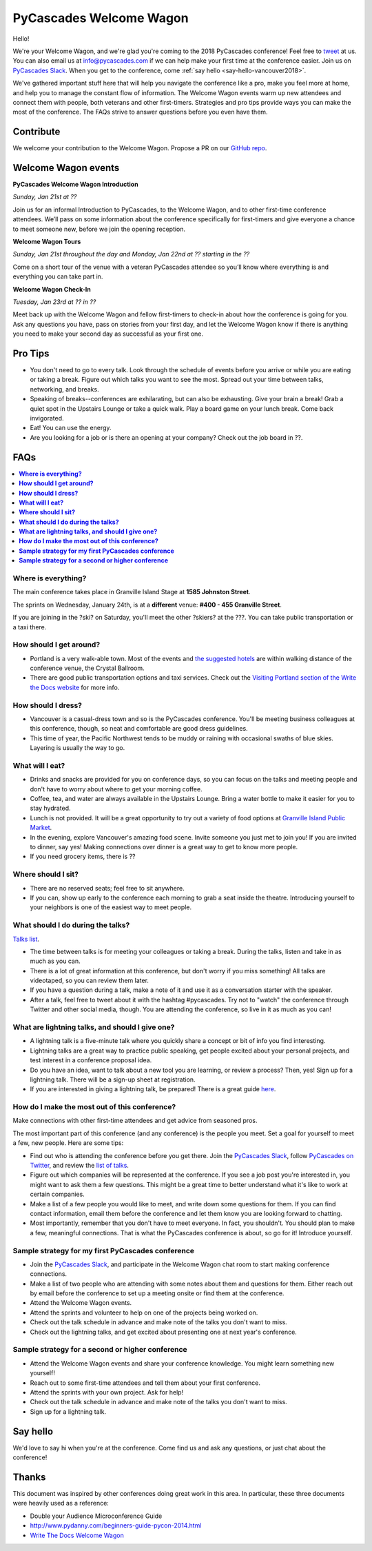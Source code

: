 PyCascades Welcome Wagon
========================

Hello!

We're your Welcome Wagon, and we're glad you're coming to the 2018 PyCascades
conference!
Feel free to `tweet <https://twitter.com/pycascades>`_ at us.
You can also email us at info@pycascades.com if we can help make your first time
at the conference easier.
Join us on `PyCascades Slack <http://pycascades-slack.herokuapp.com/>`_.
When you get to the conference,
come :ref:`say hello <say-hello-vancouver2018>`.

We've gathered important stuff here that will help you navigate the
conference like a pro, make you feel more at home, and help you to
manage the constant flow of information. The Welcome Wagon events warm
up new attendees and connect them with people, both veterans and other
first-timers. Strategies and pro tips provide ways you can make the most
of the conference. The FAQs strive to answer questions before you even
have them.

Contribute
----------

We welcome your contribution to the Welcome Wagon. Propose a PR on our `GitHub
repo <https://github.com/pycascades/welcome-wagon-2018>`_.

Welcome Wagon events
--------------------


**PyCascades Welcome Wagon Introduction**

*Sunday, Jan 21st at ??*

Join us for an informal Introduction to PyCascades, to the Welcome Wagon, and
to other first-time conference attendees. We’ll pass on some information about
the conference specifically for first-timers and give everyone a chance to meet
someone new, before we join the opening reception.


**Welcome Wagon Tours**

*Sunday, Jan 21st throughout the day and Monday, Jan 22nd at ?? starting in the
??*

Come on a short tour of the venue with a veteran PyCascades attendee so you’ll
know where everything is and everything you can take part in.

**Welcome Wagon Check-In**

*Tuesday, Jan 23rd at ?? in ??*

Meet back up with the Welcome Wagon and fellow first-timers to check-in about
how the conference is going for you. Ask any questions you have, pass on stories
from your first day, and let the Welcome Wagon know if there is anything you need
to make your second day as successful as your first one.

Pro Tips
--------

-  You don't need to go to every talk. Look through the schedule of
   events before you arrive or while you are eating or taking a break.
   Figure out which talks you want to see the most. Spread out your time
   between talks, networking, and breaks.

-  Speaking of breaks--conferences are exhilarating, but can also be
   exhausting. Give your brain a break! Grab a quiet spot in the Upstairs Lounge
   or take a quick walk. Play a board game on your lunch break. Come
   back invigorated.

-  Eat! You can use the energy.

-  Are you looking for a job or is there an opening at your company?
   Check out the job board in ??.


FAQs
----

.. contents::
   :local:

**Where is everything?**
~~~~~~~~~~~~~~~~~~~~~~~~

The main conference takes place in Granville Island Stage at **1585 Johnston
Street**.

The sprints on Wednesday, January 24th, is at a **different** venue:
**#400 - 455 Granville Street**.

If you are joining in the ?ski? on Saturday, you'll meet the other ?skiers?
at the ???. You can take
public transportation or a taxi there.

**How should I get around?**
~~~~~~~~~~~~~~~~~~~~~~~~~~~~

-  Portland is a very walk-able town. Most of the events and `the
   suggested
   hotels <http://www.writethedocs.org/conf/na/2017/visiting/>`_ are
   within walking distance of the conference venue, the Crystal
   Ballroom.

-  There are good public transportation options and taxi services. Check
   out the `Visiting Portland section of the Write the Docs
   website <http://www.writethedocs.org/conf/na/2017/visiting/>`_ for
   more info.

**How should I dress?**
~~~~~~~~~~~~~~~~~~~~~~~

-  Vancouver is a casual-dress town and so is the PyCascades
   conference. You'll be meeting business colleagues at this conference,
   though, so neat and comfortable are good dress guidelines.

-  This time of year, the
   Pacific Northwest tends to be muddy or raining with occasional swaths
   of blue skies. Layering is usually the way to go.

**What will I eat?**
~~~~~~~~~~~~~~~~~~~~

-  Drinks and snacks are provided for you on conference days, so you can
   focus on the talks and meeting people and don't have to worry about
   where to get your morning coffee.

-  Coffee, tea, and water are always available in the Upstairs Lounge.
   Bring a water bottle to make it easier for you to stay hydrated.

-  Lunch is not provided. It will be a great opportunity to try out a variety
   of food options at `Granville Island Public Market
   <http://granvilleisland.com/food-and-drink>`_.

-  In the evening, explore Vancouver's amazing food scene. Invite
   someone you just met to join you! If you are invited to dinner, say
   yes! Making connections over dinner is a great way to get to know
   more people.

-  If you need grocery items, there is ??

**Where should I sit?**
~~~~~~~~~~~~~~~~~~~~~~~

-  There are no reserved seats; feel free to sit anywhere.

-  If you can, show up early to the conference each morning to grab a
   seat inside the theatre. Introducing yourself to your
   neighbors is one of the easiest way to meet people.

**What should I do during the talks?**
~~~~~~~~~~~~~~~~~~~~~~~~~~~~~~~~~~~~~~

`Talks list <https://www.pycascades.com/talks/>`_.

-  The time between talks is for meeting your colleagues or taking a
   break. During the talks, listen and take in as much as you can.

-  There is a lot of great information at this conference, but don't
   worry if you miss something! All talks are videotaped, so you can
   review them later.

-  If you have a question during a talk, make a note of it and use it as
   a conversation starter with the speaker.

-  After a talk, feel free to tweet about it with the hashtag
   #pycascades. Try not to "watch" the conference through Twitter and
   other social media, though. You are attending the conference, so live
   in it as much as you can!


**What are lightning talks, and should I give one?**
~~~~~~~~~~~~~~~~~~~~~~~~~~~~~~~~~~~~~~~~~~~~~~~~~~~~

-  A lightning talk is a five-minute talk where you quickly share a
   concept or bit of info you find interesting.

-  Lightning talks are a great way to practice public speaking, get
   people excited about your personal projects, and test interest in
   a conference proposal idea.

-  Do you have an idea, want to talk about a new tool you are learning,
   or review a process? Then, yes! Sign up for a lightning talk. There
   will be a sign-up sheet at registration.

-  If you are interested in giving a lightning talk, be prepared! There
   is a great guide
   `here <http://www.writethedocs.org/conf/na/2017/lightning-talks/?highlight=re>`_.

**How do I make the most out of this conference?**
~~~~~~~~~~~~~~~~~~~~~~~~~~~~~~~~~~~~~~~~~~~~~~~~~~

Make connections with other first-time attendees and get advice from seasoned pros.

The most important part of this conference (and any conference) is the
people you meet. Set a goal for yourself to meet a few, new people. Here
are some tips:

-  Find out who is attending the conference before you get there. Join
   the `PyCascades Slack <http://pycascades-slack.herokuapp.com/>`_, follow
   `PyCascades on Twitter <https://twitter.com/pycascades>`_,
   and review the `list of
   talks <https://www.pycascades.com/talks/>`_.

-  Figure out which companies will be represented at the conference. If
   you see a job post you're interested in, you might want to ask them a
   few questions. This might be a great time to better understand what
   it's like to work at certain companies.

-  Make a list of a few people you would like to meet, and write down
   some questions for them. If you can find contact information, email
   them before the conference and let them know you are looking forward
   to chatting.

-  Most importantly, remember that you don't have to meet everyone. In
   fact, you shouldn't. You should plan to make a few, meaningful
   connections. That is what the PyCascades conference is about, so
   go for it! Introduce yourself.

**Sample strategy for my first PyCascades conference**
~~~~~~~~~~~~~~~~~~~~~~~~~~~~~~~~~~~~~~~~~~~~~~~~~~~~~~

-  Join the `PyCascades Slack <http://pycascades-slack.herokuapp.com/>`_,
   and participate in the Welcome Wagon chat room to start making
   conference connections.

-  Make a list of two people who are attending with some notes about
   them and questions for them. Either reach out by email before the
   conference to set up a meeting onsite or find them at the conference.

-  Attend the Welcome Wagon events.

-  Attend the sprints and volunteer to help on one of the projects being worked on.

-  Check out the talk schedule in advance and make note of the talks you
   don't want to miss.

-  Check out the lightning talks, and get excited about presenting one
   at next year's conference.

**Sample strategy for a second or higher conference**
~~~~~~~~~~~~~~~~~~~~~~~~~~~~~~~~~~~~~~~~~~~~~~~~~~~~~

-  Attend the Welcome Wagon events and share your conference knowledge.
   You might learn something new yourself!

-  Reach out to some first-time attendees and tell them about your first
   conference.

-  Attend the sprints with your own project. Ask for help!

-  Check out the talk schedule in advance and make note of the talks you
   don't want to miss.

-  Sign up for a lightning talk.

.. _say-hello-vancouver2018:

Say hello
---------

We'd love to say hi when you're at the conference.
Come find us and ask any questions,
or just chat about the conference!




Thanks
------

This document was inspired by other conferences doing great work in this area.
In particular,
these three documents were heavily used as a reference:

* Double your Audience Microconference Guide

* http://www.pydanny.com/beginners-guide-pycon-2014.html

* `Write The Docs Welcome Wagon <http://www.writethedocs.org/conf/portland/2018/welcome-wagon/>`_
